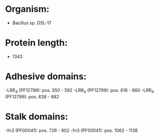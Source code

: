 * Organism:
- Bacillus sp. DSL-17
* Protein length:
- 1343
* Adhesive domains:
-LRR_4 (PF12799): pos. 550 - 592
-LRR_4 (PF12799): pos. 616 - 660
-LRR_4 (PF12799): pos. 638 - 682
* Stalk domains:
-fn3 (PF00041): pos. 728 - 802
-fn3 (PF00041): pos. 1062 - 1138

